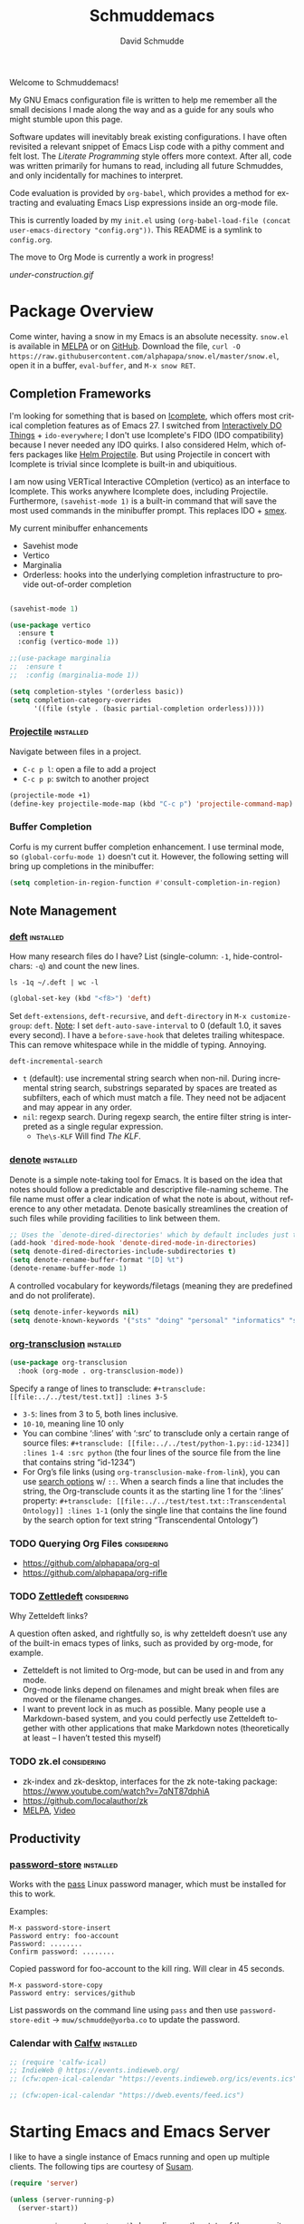 #+TITLE: Schmuddemacs
#+AUTHOR: David Schmudde
#+LANGUAGE: en
#+STARTUP: align indent fold

Welcome to Schmuddemacs!

My GNU Emacs configuration file is written to help me remember all the small decisions I made along the way and as a guide for any souls who might stumble upon this page.

Software updates will inevitably break existing configurations. I have often revisited a relevant snippet of Emacs Lisp code with a pithy comment and felt lost. The /Literate Programming/ style offers more context. After all, code was written primarily for humans to read, including all future Schmuddes, and only incidentally for machines to interpret.

Code evaluation is provided by ~org-babel~, which provides a method for extracting and evaluating Emacs Lisp expressions inside an org-mode file.

This is currently loaded by my ~init.el~ using ~(org-babel-load-file (concat user-emacs-directory "config.org"))~. This README is a symlink to ~config.org~.

The move to Org Mode is currently a work in progress!

[[under-construction.gif]]

* Package Overview

Come winter, having a snow in my Emacs is an absolute necessity. ~snow.el~ is available in [[https://melpa.org/#/snow][MELPA]] or on [[https://github.com/alphapapa/snow.el][GitHub]]. Download the file, ~curl -O https://raw.githubusercontent.com/alphapapa/snow.el/master/snow.el~, open it in a buffer, ~eval-buffer~, and ~M-x snow RET~.

** Completion Frameworks

I'm looking for something that is based on [[https://www.gnu.org/software/emacs/manual/html_node/emacs/Icomplete.html][Icomplete]], which offers most critical completion features as of Emacs 27. I switched from [[https://www.masteringemacs.org/article/introduction-to-ido-mode][Interactively DO Things]] + ~ido-everywhere~; I don't use Icomplete's FIDO (IDO compatibility) because I never needed any IDO quirks. I also considered Helm, which offers packages like [[https://github.com/bbatsov/helm-projectile][Helm Projectile]]. But using Projectile in concert with Icomplete is trivial since Icomplete is built-in and ubiquitious.

I am now using VERTical Interactive COmpletion (vertico) as an interface to Icomplete. This works anywhere Icomplete does, including Projectile. Furthermore, ~(savehist-mode 1)~ is a built-in command that will save the most used commands in the minibuffer prompt. This replaces IDO + [[https://github.com/nonsequitur/smex][smex]].

My current minibuffer enhancements

- Savehist mode
- Vertico
- Marginalia
- Orderless: hooks into the underlying completion infrastructure to provide out-of-order completion

#+begin_src emacs-lisp

  (savehist-mode 1)

  (use-package vertico
    :ensure t
    :config (vertico-mode 1))

  ;;(use-package marginalia
  ;;  :ensure t
  ;;  :config (marginalia-mode 1))

  (setq completion-styles '(orderless basic))
  (setq completion-category-overrides
        '((file (style . (basic partial-completion orderless)))))
#+end_src

*** [[https://github.com/bbatsov/projectile][Projectile]]                                                  :installed:

Navigate between files in a project.

- ~C-c p l~: open a file to add a project
- ~C-c p p~: switch to another project

#+begin_src emacs-lisp
  (projectile-mode +1)
  (define-key projectile-mode-map (kbd "C-c p") 'projectile-command-map)
#+end_src

*** Buffer Completion

Corfu is my current buffer completion enhancement. I use terminal mode, so ~(global-corfu-mode 1)~ doesn't cut it. However, the following setting will bring up completions in the minibuffer:

#+begin_src emacs-lisp
  (setq completion-in-region-function #'consult-completion-in-region)
#+end_src

** Note Management

*** [[https://jblevins.org/projects/deft/][deft]]                                                        :installed:

How many research files do I have? List (single-column: ~-1~, hide-control-chars: ~-q~) and count the new lines.

#+begin_src shell
ls -1q ~/.deft | wc -l
#+end_src

#+RESULTS:
: 158

#+begin_src emacs-lisp
(global-set-key (kbd "<f8>") 'deft)
#+end_src

Set ~deft-extensions~, ~deft-recursive~, and ~deft-directory~ in ~M-x customize-group~: ~deft~. [[https://jonathanchu.is/posts/setting-up-deft-mode-in-emacs-with-org-mode/][Note]]: I set ~deft-auto-save-interval~ to 0 (default 1.0, it saves every second). I have a ~before-save-hook~ that deletes trailing whitespace. This can remove whitespace while in the middle of typing. Annoying.

~deft-incremental-search~

- ~t~ (default): use incremental string search when non-nil. During incremental string search, substrings separated by spaces are treated as subfilters, each of which must match a file. They need not be adjacent and may appear in any order.
- ~nil~: regexp search. During regexp search, the entire filter string is interpreted as a single regular expression.
    - ~The\s-KLF~ Will find /The KLF/.

*** [[https://protesilaos.com/codelog/2022-06-18-denote-demo/][denote]]                                                      :installed:

Denote is a simple note-taking tool for Emacs. It is based on the idea that notes should follow a predictable and descriptive file-naming scheme. The file name must offer a clear indication of what the note is about, without reference to any other metadata. Denote basically streamlines the creation of such files while providing facilities to link between them.

#+begin_src emacs-lisp
  ;; Uses the `denote-dired-directories' which by default includes just the `denote-directory'.
  (add-hook 'dired-mode-hook 'denote-dired-mode-in-directories)
  (setq denote-dired-directories-include-subdirectories t)
  (setq denote-rename-buffer-format "[D] %t")
  (denote-rename-buffer-mode 1)
#+end_src

#+RESULTS:
: t

A controlled vocabulary for keywords/filetags (meaning they are predefined and do not proliferate).

#+begin_src emacs-lisp
  (setq denote-infer-keywords nil)
  (setq denote-known-keywords '("sts" "doing" "personal" "informatics" "suchness" "tools" "emacs" "clojure" "art"))
#+end_src


*** [[https://github.com/nobiot/org-transclusion][org-transclusion]]                                       :installed:

#+begin_src emacs-lisp
  (use-package org-transclusion
    :hook (org-mode . org-transclusion-mode))
#+end_src

Specify a range of lines to transclude: ~#+transclude: [[file:../../test/test.txt]] :lines 3-5~

- ~3-5~: lines from 3 to 5, both lines inclusive.
- ~10-10~, meaning line 10 only
- You can combine ‘:lines’ with ‘:src’ to transclude only a certain range of source files: ~#+transclude: [[file:../../test/python-1.py::id-1234]] :lines 1-4 :src python~ (the four lines of the source file from the line that contains string “id-1234”)
- For Org’s file links (using ~org-transclusion-make-from-link~), you can use [[https://orgmode.org/manual/Search-Options.html][search options]] w/ ~::~. When a search finds a line that includes the string, the Org-transclude counts it as the starting line 1 for the ‘:lines’ property: ~#+transclude: [[file:../../test/test.txt::Transcendental Ontology]] :lines 1-1~ (only the single line that contains the line found by the search option for text string “Transcendental Ontology”)

*** TODO Querying Org Files                                   :considering:

- https://github.com/alphapapa/org-ql
- https://github.com/alphapapa/org-rifle

*** TODO [[https://www.eliasstorms.net/zetteldeft/zetteldeft.html][Zettledeft]]                                           :considering:

Why Zetteldeft links?

A question often asked, and rightfully so, is why zetteldeft doesn’t use any of the built-in emacs types of links, such as provided by org-mode, for example.

- Zetteldeft is not limited to Org-mode, but can be used in and from any mode.
- Org-mode links depend on filenames and might break when files are moved or the filename changes.
- I want to prevent lock in as much as possible. Many people use a Markdown-based system, and you could perfectly use Zetteldeft together with other applications that make Markdown notes (theoretically at least – I haven’t tested this myself)

*** TODO zk.el                                                :considering:

- zk-index and zk-desktop, interfaces for the zk note-taking package: https://www.youtube.com/watch?v=7qNT87dphiA
- https://github.com/localauthor/zk
- [[https://melpa.org/#/zk][MELPA]], [[https://www.youtube.com/watch?v=BixlUK4QTNk][Video]]

** Productivity

*** [[https://git.zx2c4.com/password-store/tree/contrib/emacs][password-store]]                                                :installed:

Works with the [[https://www.passwordstore.org/][pass]] Linux password manager, which must be installed for this to work.

Examples:

#+BEGIN_SRC
M-x password-store-insert
Password entry: foo-account
Password: ........
Confirm password: ........
#+END_SRC

Copied password for foo-account to the kill ring. Will clear in 45 seconds.

#+BEGIN_SRC
M-x password-store-copy
Password entry: services/github
#+END_SRC

List passwords on the command line using ~pass~ and then use ~password-store-edit~ -> ~muw/schmudde@yorba.co~ to update the password.

*** Calendar with [[https://github.com/kiwanami/emacs-calfw][Calfw]]                                           :installed:

#+BEGIN_SRC emacs-lisp
  ;; (require 'calfw-ical)
  ;; IndieWeb @ https://events.indieweb.org/
  ;; (cfw:open-ical-calendar "https://events.indieweb.org/ics/events.ics")

  ;; (cfw:open-ical-calendar "https://dweb.events/feed.ics")
#+END_SRC

* Starting Emacs and Emacs Server

I like to have a single instance of Emacs running and open up multiple clients. The following tips are courtesy of [[https://github.com/susam/emfy#emacs-server][Susam]].

#+begin_src emacs-lisp
(require 'server)

(unless (server-running-p)
  (server-start))
#+end_src

~server-running-p~ returns ~t~ or ~nil~ depending on the state of the server; it needs the ~server~ package.

- ~emacsclient foo.txt bar.txt~: blocks the terminal until finished editing. When we are done editing a file, we must type C-x # to tell Emacs to switch to the next file.
- ~emacsclient -n foo.txt bar.txt~: opens files in the existing Emacs instance but does not wait for us to finish editing.

The ~em~ bash script modifies [[https://github.com/susam/emfy#emacs-server][Susam]]'s original.

If ~em~ is run without arguments, try to start an ~emacsclient~. The bash script will end here if there is an Emacs process with a server running.

#+begin_src bash :results silent :tangle em
# Do not edit this file. It is tangled from
# Link on your $PATH. In my case it's
# ln -s /home/schmudde/.local/bin
#!/bin/sh
if [ "$#" -eq 0 ]
then
    echo "Starting an Emacs client ..." >&2
    if emacsclient -nw 2> /dev/null
    then
        echo "Opened $@ in Emacs client" >&2
        emacsclient -nw
    else
        echo "Starting new Emacs process ..." >&2
        emacs -nw
    fi
fi
#+end_src

If no Emacs process exists, ~emacsclient~ will not run. The next test conditions are considered:

1. If there are no arguments to ~em~ start an Emacs process.
2. If there are arguments to ~em~, try starting an ~emacsclient~ with those arguments.
3. If there are arguments to ~em~ and no Emacs process, start an Emacs process with those arguments.

#+begin_src bash :results silent
#!/bin/sh
if [ "$#" -eq 0 ]
then
    echo "Starting new Emacs process ..." >&2
    emacs -nw
elif emacsclient -nw "$@" 2> /dev/null
then
    echo "Opened $@ in Emacs server" >&2
else
    echo "Opening $@ in a new Emacs process ..." >&2
    emacs -nw "$@"
fi
#+end_src

* Interface Improvements

I use the Emacs Web Wowser quite a bit, so I want to customize the search engine. When in EWW: ~M-x customize-mode~ &rarr; /Eww Search Prefix/ &rarr; ~https://html.duckduckgo.com/html?q=~

#+begin_src bash
whereis firefox
#+end_src

#+RESULTS:
: firefox: /usr/bin/firefox /usr/lib/firefox

"/usr/share/applications/firefox.desktop"

I like having the day, date, and time displayed in my modeline.

#+BEGIN_SRC emacs-lisp
(setq display-time-day-and-date t)
(display-time-mode 1)
#+END_SRC

For the time being, simply use one of the default color themes. Can use ~M+x customize-theme~ to change themes.

#+BEGIN_SRC emacs-lisp
(load-theme 'wheatgrass)
#+END_SRC

I like to use the ~menu-bar-mode~, ~menu-bar-open~ (~F10~) when I forget commands. But the default colors don't really work. They are in two different places:

1. ~M-x customize-face RET menu RET~ to set the menu bar itself
2. Use TTY settings to set the colors of the pull downs themselves:
    - With ~customize-face~: ~tty-menu-disabled-face~, ~tty-menu-enabled-face~, ~tty-menu-selected-face~
    - Or in Lisp: ~(set-face-attribute 'tty-menu-enabled-face  nil :background "black" :foreground "white")~

** Keybindings

I don't use ~suspend-frame~. And it's easy to invoke by executed extended command. It's bound to the valuable ~C-z~.

#+begin_src emacs-lisp :tangle no
(describe-key (kbd "C-z"))
#+end_src

So I want to unbind it and then use it for something better. Fundamentally ~global-set-key~, ~local-set-key~, etc... call ~define-key~, so I'm going to use that for most of my keybindings. It

#+begin_src emacs-lisp :results none
  (define-key global-map (kbd "C-z") nil) ; Unbind C-z

  (defvar my-keymap ; declare keymap and make some basic bindings
    (let ((map (make-sparse-keymap)))
      (define-key map (kbd "r") 'revert-buffer)
      (define-key map (kbd "s") 'eww-search-words)
      (define-key map (kbd "c") 'quick-calc)
      (define-key map (kbd "d") 'dictionary-search)
      (define-key map (kbd "y") 'yas-expand)
      map)
    "Schmudde's personal keymap")

  (define-key global-map (kbd "C-z") my-keymap) ; Bind C-z within my-keymap

  (define-key global-map (kbd "C-x C-n") 'next-buffer)
  (define-key global-map (kbd "C-x C-p") 'previous-buffer)
#+end_src

** Text Expansion
n
/[[https://www.masteringemacs.org/article/text-expansion-hippie-expand][Hippie Expand]]/ > /Dynamic Abbrev/

#+begin_src emacs-lisp
(global-set-key [remap dabbrev-expand] 'hippie-expand)
#+end_src

~M-/~ expands the things it has seen in:

- File Names and Paths in any buffer
- A repeated line from earlier
- Lisp lists
- Switches/keywords in ~eshell~/~shell~
- Stuff from the Kill Ring

** [[https://depp.brause.cc/nov.el/][nov.el]]                                                      :considering:
** Elfeed                                                        :installed:

- Filter by feed name ~=ScienceAlert~
- Filter by tag/keyword: ~+irl~

#+begin_src emacs-lisp
  (load (locate-user-emacs-file "feeds.el") :no-error)
  (setq elfeed-search-filter "@2-weeks-ago +unread")

  (use-package elfeed
    :ensure t
    :bind (:map elfeed-search-mode-map
                ("g" . elfeed-update)))
#+end_src

** [[https://github.com/justbur/emacs-which-key][which-key]]                                                     :installed:

~C-x~ and wait for the default of 1 second the minibuffer will expand with all of the available key bindings that follow ~C-x~ (or as many as space allows given your settings). This includes prefixes like ~C-x 8~ which are shown in a different face.

#+begin_src emacs-lisp
(which-key-mode)
(which-key-setup-side-window-right)
#+end_src

* Org Mode
** Org Mode

#+begin_src emacs-lisp
  (use-package markdown-mode)

  (defun my-markdown-insert-link ()
    (interactive)
    (let ((org-stored-link (bound-and-true-p org-stored-links)))
      (call-interactively
       (cond
        ((and org-stored-link
              kill-ring
              (string-match-p browse-url-button-regexp (car kill-ring)))
         (intern ;; insert into (or read from like ~intern-soft~) to the object array
          (completing-read "Pick function: "
                           '(org-insert-link-global
                             markdown-insert-link)
                           nil :require-match)))
        (org-stored-link #'org-insert-link-global)
        (t #'markdown-insert-link)))))

  (define-key markdown-mode-map [remap markdown-insert-link] 'my-markdown-insert-link)

  ;; Like `markdown-regex-link-reference' but with an extra closing
  ;; square bracket (group 8).
  (setq my-markdown-org-link-regexp
        (concat "\\(?1:!\\)?"
                "\\(?2:\\[\\)"
                "\\(?3:[^]^][^]]*\\|\\)"
                "\\(?4:\\]\\)"
                "\\(?5:\\[\\)"
                "\\(?6:[^]]*?\\)"
                "\\(?7:\\]\\)"
                "\\(?8:\\]\\)"))

  (defun my-markdown-open-link ()
    (interactive)
    ;; The `thing-at-point-looking-at' is like what we find in
    ;; `markdown-inside-link-p'.
    ;;
    ;; The `or' has two possibilities.  The first is an Org-style link
    ;; like [[ref][anchor]].  The second is an Org link without an
    ;; anchor tag, which is the same as Markdown "wiki" link: [[ref]].
    (if (or (thing-at-point-looking-at my-markdown-org-link-regexp)
            (thing-at-point-looking-at markdown-regex-wiki-link))
        (call-interactively 'org-open-at-point-global)
      (call-interactively 'markdown-follow-thing-at-point)))

  (define-key markdown-mode-map [remap markdown-follow-thing-at-point] 'my-markdown-open-link)
#+end_src

*** TODO Update to ~global-map~

The issue is ~C-c l~ is a prefix for lsp-mode, which is why I haven't made this global already.

#+begin_src emacs-lisp
  (define-key text-mode-map (kbd "C-c l") 'org-store-link)
#+end_src

** Org Agenda

[[/home/schmudde/Dropbox/notes/emacs-modes.org::72][org-capture shortcuts]]

#+begin_src emacs-lisp
org-todo-keywords
#+end_src

#+RESULTS:
| sequence | TODO | DOING | DONE |

#+begin_src emacs-lisp
(global-set-key (kbd "<f3>") 'org-agenda)
#+end_src

** [[https://github.com/marcinkoziej/org-pomodoro][Pomodoro Timer]]                                                :installed:

~org-pomodoro~ + logbook

You also need the sound-wav package.  I turn the ticking sound off because it is too low in frequency. I just use the alarms for the end of a pomodoro and the end of a break. I use the Tomightly.app for the ticking soud.

Here is my current configuration:

#+begin_src
 (use-package org-pomodoro

 :commands (org-pomodoro)

 :config

 (setq alert-user-configuration (quote ((((:category . "org-pomodoro")) libnotify nil)))))

 (use-package sound-wav)

 (setq org-pomodoro-ticking-sound-p nil)

 (setq org-pomodoro-ticking-sound-states '(:pomodoro :short-break :long-break))

 (setq org-pomodoro-ticking-sound-states '(:pomodoro))

 (setq org-pomodoro-ticking-frequency 1)

 (setq org-pomodoro-audio-player "mplayer")

 (setq org-pomodoro-finished-sound-args "-volume 0.9")

 (setq org-pomodoro-long-break-sound-args "-volume 0.9")

 (setq org-pomodoro-short-break-sound-args "-volume 0.9")

 (setq org-pomodoro-ticking-sound-args "-volume 0.3")
#+end_src

#+begin_src emacs-lisp
(define-key my-keymap (kbd "p") 'org-pomodoro)
#+end_src

I navigate the point to the headline in the respective org file and enter ~C-c o~. If the project lacks a logbook, a new one is created automatically.

* Writing & Editing Helpers

Enable the upcase-region function. I still have no idea why this is disabled by default.

#+BEGIN_SRC emacs-lisp
(put 'upcase-region 'disabled nil)
#+END_SRC

Whenever we visit a buffer that has no active edits, but the file has changed on disk, automatically reload it.

#+BEGIN_SRC emacs-lisp
(global-auto-revert-mode t)
#+END_SRC

Whenever the cursor is on a paren, highlight the matching paren.

#+BEGIN_SRC emacs-lisp
(show-paren-mode t)
#+END_SRC

Remove [[https://www.gnu.org/software/emacs/manual/html_node/emacs/Bidirectional-Editing.html][Bidirectional Editing]], text and code by [[https://github.com/munen/emacs.d][Munen]]

Emacs supports editing text written in scripts, such as Arabic, Farsi, and Hebrew, whose natural ordering of horizontal text for display is from right to left. However, digits and Latin text embedded in these scripts are still displayed left to right.

Whilst this is a great feature, it adds to the amount of line scans that Emacs has to do to render a line. Too many line scans will cause Emacs to hang. Since I personally do not work with right-to-left languages, I’m defaulting to displaying all paragraphs in a left-to-right manner.

#+BEGIN_SRC emacs-lisp
(setq-default bidi-paragraph-direction 'left-to-right)

(if (version<= "27.1" emacs-version)
    (setq bidi-inhibit-bpa t))
#+END_SRC

[[https://www.gnu.org/software/emacs/manual/html_mono/emacs.html#Mark][The Mark and the Region]]

#+BEGIN_SRC emacs-lisp
(transient-mark-mode 1)
(delete-selection-mode t) ;; delete the selection with a keypress
#+END_SRC

[[https://www.gnu.org/software/emacs/manual/html_mono/emacs.html#Indentation][Indentation]]

#+BEGIN_SRC emacs-lisp
;; keep my code tidy
(setq-default indent-tabs-mode nil)
(setq default-tab-width 4)
;; ?? (setq-default tab-width 8) ;; but maintain correct appearance
(add-hook 'before-save-hook 'delete-trailing-whitespace)
#+END_SRC

Xah Lee's [[http://xahlee.info/emacs/emacs/emacs_copy_file_path.html][Copy File Path of Current Buffer URL]]

#+begin_src emacs-lisp
  (defun xah-copy-file-path (&optional DirPathOnlyQ)
    "Copy current buffer file path or dired path. Result is full path.

     If `universal-argument' is called first, copy only the dir path.
     If in dired, copy the current or marked files.
     If a buffer is not file and not dired, copy value of `default-directory'.

     Version 2018-06-18 2021-09-30"
    (interactive "P")
    (let (($fpath
           (if (string-equal major-mode 'dired-mode)
               (progn
                 (let (($result (mapconcat 'identity (dired-get-marked-files) "\n")))
                   (if (equal (length $result) 0)
                       (progn default-directory )
                     (progn $result))))
             (if (buffer-file-name)
                 (buffer-file-name)
               (expand-file-name default-directory)))))
      (kill-new
       (if DirPathOnlyQ
           (progn
             (message "Directory copied: %s" (file-name-directory $fpath))
             (file-name-directory $fpath))
         (progn
           (message "File path copied: %s" $fpath)
           $fpath )))))

  (global-set-key (kbd "C-c w") 'xah-copy-file-path)
#+end_src

** ChatGPT                                                       :installed:

1. Procure an [[https://platform.openai.com/account/api-keys][OpenAI API key]].
2. Currently using [[https://github.com/karthink/gptel][GPTel: A simple ChatGPT client for Emacs]]. [[https://www.reddit.com/r/emacs/comments/11k1q0s/chatgpt_inside_emacs/][Here]] is a current list of Emacs clients.

#+begin_src emacs-lisp
;; (add-to-list 'load-path "/home/schmudde/.emacs.d/packages/gptel/")
;; (require 'gptel)
#+end_src

- ~C-c RET~ to submit a query.
- Select a region of text, call ~M-x gptel-send~.
- Set chat parameters by calling ~M-x gptel-send~ with a prefix argument (~C-u C-c RET~):

TODO: set ~gptel-api-key~ to the key or to a function that returns the key (more secure).

** Markdown Mode                                                 :installed:
[[id:ac572c17-3f81-4c73-9a22-30b2d5e2c964][Markdown Documentation]]

- ~[[https://elpa.gnu.org/packages/adaptive-wrap.html][adaptive-wrap]]~: ensures that outlines wrap lines correctly with ~wrap-prefix~. (installed)
** Dictionary

Local hosting: Webster's 1913 edition. Or just use the internet, like in 2023.

#+begin_src emacs-lisp
  (setq dictionary-server "dict.org")
#+end_src
** Translations

Multi-Language Options:

- https://www.emacswiki.org/emacs/TextTranslator
- [[https://github.com/atykhonov/google-translate][Emacs interface to Google Translate]]
- [[https://github.com/lorniu/go-translate][Go-Translate]] (used here)

*** Comment Translate                                           :installed:

[[https://github.com/muqiuhan/emacs-comment-trans.el][Emacs Comment Translate]] 0.5.0 has a dependency on translate-shell, which can be installed via ~sudo apt install translate-shell~.

#+begin_src emacs-lisp
  (load "~/.emacs.d/site-lisp/comment-translate.el")

  (setq-default translate-shell-path "/usr/bin/trans"
                target-language "it"
                source-language "en"
                comment-translate-selected-color "red")

  (defvar default-translate-languages '(("it" "en")
                                        ("en" "it"))
    "Translate source-language to target-language list by default.")

  (global-set-key (kbd "C-c s t") 'translate-select-string)
#+end_src

*** Do Translate                                                :installed:

#+begin_src emacs-lisp
  (use-package go-translate
    :ensure t
    :demand t  ;; rather than an explicit require
    :bind (("C-z t" . gts-do-translate)))

  (setq gts-translate-list '(("it" "en") ("en" "it")))
  (setq gts-default-translator
       (gts-translator
        :picker (gts-prompt-picker)
        :engines (list (gts-google-engine) (gts-google-rpc-engine))
        :render (gts-buffer-render)))

  ;; (setq gts-translate-list '(("en" "it")))
  ;; (setq gts-translate-list '(("it" "en")))

  ;; (defun my-gts-translate (&optional flip)
  ;;   (interactive "P")
  ;;   (let ((gts-translate-list (if flip '(("en" "it")) '(("it" "en")))))
  ;;    (call-interactively 'gts-do-translate)))
#+end_src

-  ~h~ show help
-  ~g~ refresh q exit
-  ~x~ exchanges source language and target language and refresh the translation
-  ~M-n~/~M-p~, switch to the next/prev available translation direction, and refresh
-  ~C~ clear all caches in gts-default-cacher

*** German

[[https://github.com/munen/emacs.d#translations][dict.cc elisp wrapper]] by Alain M. Lafon. Just ~M-x dict~ to translate a word at a point.

#+BEGIN_SRC emacs-lisp
(load "~/.emacs.d/dict")
#+END_SRC

** Jinx (Spell Checking)                                         :installed:

- ~apt-get install aspell-it~
- ~apt-get install libenchant-2-dev~

#+begin_src emacs-lisp
  (use-package jinx
    :ensure t ; install, if missing
    :config
    (setq jinx-languages "en_US it")
    (setq jinx-include-modes '(text-mode prog-mode))
    (setq jinx-include-faces
          '((prog-mode font-lock-doc-face)
            (conf-mode font-lock-comment-face)))

    (global-jinx-mode 1)

    (define-key global-map (kbd "C-z $") #'jinx-correct)
    (define-key global-map (kbd "C-z l") #'jinx-languages))
#+end_src

~jinx-languages~ uses ~completing-read-multiple~, which allows you to pick more than one by separating them with a comma (technically, with the ~crm-separator~).

** Fill Paragraphs and Word Frequency

[[https://www.emacswiki.org/emacs/UnfillParagraph ][Unfill Paragraph]] by Stefan Monnier <foo at acm.org>. It is the opposite of ~fill-paragraph~ (~M-q~).

#+BEGIN_SRC emacs-lisp
(defun unfill-paragraph (&optional region)
  "Takes a multi-line paragraph and makes it into a single line of text."
  (interactive (progn (barf-if-buffer-read-only) '(t)))
  (let ((fill-column (point-max))
        ;; This would override `fill-column' if it's an integer.
        (emacs-lisp-docstring-fill-column t))
    (fill-paragraph nil region)))
#+END_SRC

Handy key definition for ~unfill-paragraph~.

#+BEGIN_SRC emacs-lisp
(define-key global-map "\M-Q" 'unfill-paragraph)
#+END_SRC

A very basic word count analysis [[https://www.emacswiki.org/emacs/WordCount][from the EmacsWiki]] that I need to enhance.

#+begin_src emacs-lisp
  (defun word-count-analysis (start end)
    "Count how many times each word is used in the region.
  Punctuation is ignored."
    (interactive "r")
    (let (words)
      (save-excursion
        (goto-char start)
        (while (re-search-forward "\\w+" end t)
          (let* ((word (intern (match-string 0)))
                 (cell (assq word words)))
            (if cell
                (setcdr cell (1+ (cdr cell)))
              (setq words (cons (cons word 1) words))))))
      (when (interactive-p)
        (message "%S" words))
      words))
#+end_src
** Editing Utilities

*** [[https://joaotavora.github.io/yasnippet/index.html][YASnippet]]                                                   :installed:

Expanding a YASnippet requires the ~yas-minor-mode~ + ~xxx-mode~ (major mode). The ~xxx-mode~ must match a directory in:

#+begin_src emacs-lisp :tangle no
yas-snippet-dirs
#+end_src

#+RESULTS:
| /home/schmudde/.emacs.d/snippets | /home/schmudde/.emacs.d/elpa/clojure-snippets-1.0.1/snippets |

For example, the currently supported modes include:

#+begin_src bash
ls /home/schmudde/.emacs.d/snippets
#+end_src

#+RESULTS:
| clojure-mode  |
| eshell-mode   |
| markdown-mode |
| org-mode      |

[[https://github.com/AndreaCrotti/yasnippet-snippets/tree/master/snippets][The project repo]] is a great snippet resource. Add them and then evaluate ~yas-reload-all~.

#+begin_src emacs-lisp
  (yas-global-mode 1)
#+end_src

*** Multiple Cursors                                              :installed:

#+BEGIN_SRC emacs-lisp
  (define-key my-keymap (kbd "m") 'mc/edit-lines)
  (define-key my-keymap (kbd "}") 'mc/mark-next-like-this)
  (define-key my-keymap (kbd "{") 'mc/mark-previous-like-this)
#+END_SRC

*** undo-tree                                                   :considering:

#+BEGIN_SRC emacs-lisp :tangle no
(global-undo-tree-mode)
(global-set-key (kbd "M-/") 'undo-tree-visualize)
#+END_SRC

* Programming

** Yorba


#+begin_src emacs-lisp
  (load "/home/schmudde/.secrets/yorba-env-credentials.el" :no-error-if-missing)
#+end_src

** Shells

#+begin_src emacs-lisp
(global-set-key (kbd "<f5>") 'eshell)
(global-set-key (kbd "<f6>") 'shell)
#+end_src

** Programming Utilities

*** Restclient                                                     :installed:

Also installed: ~ob-restclient.el~ for Emacs Restclient support in [[https://github.com/alf/ob-restclient.el][org-babel]]. Header arguments for ~:results~: ~raw|value|pure|table~

*** Clojure

- :considering:
    - ~helm-cider~
    - ~ivy-cider~

**** Smartparens                                             :considering:
[[https://github.com/Fuco1/smartparens/wiki/Paredit-and-smartparens][Smartparens (installed) vs. Paredit]]

"By default smartparens is much less strict about the 'balancedness' of the buffer and it usually allows you to delete whatever you please. However, there are settings (like smartparens-strict-mode) you can use to have it behave more like paredit."

**** Paredit                                                      :installed:

I want to select forms and delete them in Paredit. Setting the delete key has been a bit tricky.

~C-h b~: input decoding map translations:

- Key: ~M-[ 3 ; 5 ~~
- Binding: ~<C-delete>~

For example, ~M-O A~ will move the cursor ~<up>~.

For the binding, I have tried ~(kbd "\e[3;5~")~ from the function key sequences for xterm for /C-del/: ~(define-key map "\e[3;5​~" [C-delete])~ in ~/usr/share/emacs/27.1/lisp/term~ as well as ~(kbd "M-[ 3 ; 5 ~")~ from the input decoding map translations above.

According to [[https://docs.cider.mx/cider/additional_packages.html][the official Cider Docs]]:

#+begin_quote
The use of paredit when editing Clojure (or any other Lisp) code is highly recommended.  You’re probably using it already in your clojure-mode buffers (if you’re not you probably should). You might also want to enable paredit in the REPL buffer as well:

(add-hook 'cider-repl-mode-hook #'paredit-mode)
#+end_quote

But the following hooks do not work (CIDER 1.5, 1.6 freezes):

#+BEGIN_SRC emacs-lisp
  (global-set-key (kbd "<C-delete>") 'paredit-delete-region)
  ;; (add-hook 'cider-mode-hook #'enable-paredit-mode)
  ;; (add-hook 'cider-repl-mode-hook #'enable-paredit-mode)
#+END_SRC

**** [[https://github.com/clojure-emacs/clojure-mode][clojure-mode]] and [[https://github.com/clojure-emacs/cider][cider]]                                       :installed:

#+begin_src emacs-lisp
  (global-set-key (kbd "C-c C-c c") 'cider-repl-clear-buffer)
#+end_src

**** [[https://github.com/clojure-emacs/clj-refactor.el][clj-refactor]]                                                 :installed:

#+BEGIN_SRC clojure
  (require 'clj-refactor)

  (defun my-clojure-mode-hook ()
      (clj-refactor-mode 1)
      (yas-minor-mode 1) ; for adding require/use/import statements
      ;; This choice of keybinding leaves cider-macroexpand-1 unbound
      (cljr-add-keybindings-with-prefix "C-c C-m"))

  (add-hook 'clojure-mode-hook #'my-clojure-mode-hook)
#+END_SRC
** LSP Mode                                                      :installed:

Install the [[https://clojure-lsp.io/][clojure-lsp]] GraalVM native executable for Linux

- Script: ~sudo bash < <(curl -s https://raw.githubusercontent.com/clojure-lsp/clojure-lsp/master/install)~ will install ~clojure-lsp~ in ~/usr/local/bin~
- Native binary (recommended): The binaries are available on [[https://github.com/clojure-lsp/clojure-lsp/releases][Github releases]] as ~clojure-lsp-native-<os>-<arch>.zip~, after downloading you just need to unzip it. Tried [[https://github.com/clojure-lsp/clojure-lsp/releases/download/2022.11.03-00.14.57/clojure-lsp-native-linux-amd64.zip][clojure-lsp-native-linux-amd64.zip]] under *Assets*.

#+begin_src bash
whereis clojure-lsp
#+end_src

#+RESULTS: clojure-lsp-path
: clojure-lsp: /usr/local/bin/clojure-lsp

To configure Emacs to use the nREPL-enabled executable, run ~(setq lsp-clojure-custom-server-command '("/usr/local/bin/clojure-lsp"))~. To customize server path, you may find the variable using: ~M-x customize-group~ RET ~lsp-clojure-mode~.

Now it's possible to explore a Clojure codebase without having to start a REPL. You can essentially do anything besides evaluation. ~clojure-lsp~ uses ~clj-kondo~ under the hood to do the linting.

Other commands

- Restart the clojure-lsp server, execute: ~lsp-workspace-restart~.
- Server info: ~lsp-clojure-server-info~
- To connect the nREPL client, run ~cider-connect-clj~, with "localhost" and the port (e.g. ~nrepl://localhost:47888~)
- ~i~: when it's your own project
- ~n~: when it's a library. It may even write the stuff to a .jar
- ~lsp-describe-session~: what projects does the server work with?

The configuration includes custom support for [[https://emacs-lsp.github.io/lsp-ui][~lsp-ui~]]. This is configured in *[LSP Headerline]                     LSP support for headerline* (e.g. ~lsp-headerline-breadcrumb-path-face~).

#+begin_src emacs-lisp
  (use-package lsp-mode
    :init
    (setq lsp-keymap-prefix "C-c l")
    :hook ((clojure-mode . lsp)
           (typescript-mode . lsp)
           (lsp-mode . lsp-enable-which-key-integration))
    :commands lsp)

  (use-package lsp-ui
    :commands lsp-ui-mode
    :config (define-key lsp-mode-map (kbd "C-c l d s") 'lsp-ui-doc-show)
            (define-key lsp-mode-map (kbd "C-c l d h") 'lsp-ui-doc-hide))
#+end_src

TODO: Note, ~lsp-ui~ was:
(global-set-key (kbd "C-c l d s") 'lsp-ui-doc-show)
(global-set-key (kbd "C-c l d h") 'lsp-ui-doc-hide)

** Flycheck, flycheck-clojure, flycheck-clj-kondo                :installed:
** Typescript                                                    :installed:

~typescript-mode~:

Use ~ts-ls~ as language server

** SX                                                           :considering:

Stack Exchange

** Settings

Tell ~python-mode~ to use Python 3

#+BEGIN_SRC emacs-lisp
(setq python-shell-interpreter "python3")
#+END_SRC

** [[https://www.emacswiki.org/emacs/HideShow][Hide Show]]

Considering these bindings:

 (global-set-key (kbd "M-+") 'hs-show-block)
 (global-set-key (kbd "M-*") 'hs-show-all)
 (global-set-key (kbd "M--") 'hs-hide-block)
 (global-set-key (kbd "M-Ç") 'hs-hide-level)
 (global-set-key (kbd "M-:") 'hs-hide-all)

Load it in ~clojure-mode~ or ~cider-mode~:

#+begin_src emacs-lisp
  ;; (add-hook 'clojure-mode-hook 'hs-minor-mode)
  ;; (add-hook 'cider-mode-hook 'hs-minor-mode)
#+end_src

** Literate Programming in org-babel

~emacs-lisp~ works by default. Bash as well.

#+begin_src bash
ls b*
#+end_src

#+RESULTS:
: bookmarks

Stop Emacs asking for confirmation to evaluate:

#+BEGIN_SRC emacs-lisp
(setq org-confirm-babel-evaluate nil)
#+END_SRC

Add ~(require 'org-tempo)~ to enable ~<s TAB~ code block shortcut.

#+BEGIN_SRC emacs-lisp :results silent
  (org-babel-do-load-languages
   'org-babel-load-languages '((emacs-lisp . t)
                               (clojure . t)
                               (python . t)
                               (restclient . t)
                               (shell . t)
                               (http . t)
                               (sql . t)))

  (require 'org-tempo)
#+END_SRC

#+BEGIN_SRC python :tangle no
return 3 + 7
#+END_SRC

#+RESULTS:

*** Clojure

From the documentation, [[https://www.orgmode.org/worg/org-contrib/babel/languages/ob-doc-clojure.html][Clojure in Org Mode Babel]]:

#+BEGIN_SRC emacs-lisp :results silent
  ;; Clojure
  (require 'org)
  (require 'ob-clojure)
  ;; Cider
  (setq org-babel-clojure-backend 'cider)
  (require 'cider)
#+END_SRC

** [[https://github.com/magit/forge][Git Forge]]                                                   :considering:

* eMail

All about [[[https://www.djcbsoftware.nl/code/mu/mu4e/Contexts.html][contexts]]: I have different e-mail accounts for private and work email, each with their own values for folders, e-mail addresses, mailservers and so on. Use ~;~ to switch contexts in mu4e.

~M-x mu4e-news~ (currently version 1.6) to see the [[https://github.com/emacsmirror/mu4e/blob/master/NEWS.org][NEWS (user visible changes & bigger non-visible ones)]]. See also the [[https://github.com/djcb/mu/releases][Release log]].

#+begin_src bash :results drawer
mu --version
#+end_src

#+RESULTS:
:results:
version 1.10.7
:end:

** Using mu-wizard                                               :installed:

Dependencies

1. [[https://github.com/cemkeylan/mu-wizard/][mu-wizard]]: shell script to setup mu4e for Emacs
2. [[https://www.passwordstore.org/#extensions][pass]] (via ~apt~) for passwords
3. isync (via ~apt~) for offline mail storage
    - see also [[http://isync.sourceforge.net/][isync main]], [[https://wiki.archlinux.org/title/Isync][isync on Arch Linux]]
    - ~mbsync -a~: update each folder
    - while isync is the project name, mbsync is the current executable name; this change was necessary because of massive changes in the user interface.
4. mu (aka ~maildir-utils~) (install ~mu4e~ via ~apt~)
    - Mu4e and mu need to stay in sync, so it's best to use the package manager for both.
    - [[https://www.djcbsoftware.nl/code/mu/][Official website]]
5. msmtp (via ~apt~) for sending mails
6. +altermime (via ~apt~) for [[https://emacs.stackexchange.com/a/23815][deleting attachments]]+ [deprecated]
    - Installed and got this note: Postfix (main.cf) was not set up.  Start with
  ~cp /usr/share/postfix/main.cf.debian~ ~/etc/postfix/main.cf~. If you need to make changes, edit ~/etc/postfix/main.cf~ (and others) as needed. To view Postfix configuration values, see postconf(1).
7. [[https://xapian.org/][Xapian]] (install ~libxapian-dev~ via ~apt~) is an Open Source Search Engine Library
8. [[https://github.com/jwiegley/use-package][use-package]] (via MELPA)

Commands

0. Initialize the password manager before running ~muw~ (~pass int xxx@yyy.zzz~ after running ~gpg --gen-key~ if no local key exists)
1. ~muw add~: a script that walks you through adding a new eMail config to
2. ~muw sync personal~ where ~personal~ is an account name [switch steps #2 and #3 if necessary]
3. ~muw mu-init~ to setup database store
4. ~mu index~ to index for search (Xapian), also to rebuild the index

#+BEGIN_SRC shell :results drawer
muw list
#+END_SRC

#+RESULTS:
:results:
personal
yorba
:end:

#+BEGIN_SRC emacs-lisp
  (load-file "~/.config/mu4e/mu4e-config.el")

  (add-to-list 'load-path "~/.config/mu4e")
  (require 'mu4e-config) ;; custom name?

  (use-package mu4e-config ;; custom name?
    :after mu4e
    :load-path "~/.config/mu4e"
    :bind (("C-c m" . mu4e)
           ("C-z A" . 'mu4e-view-save-attachments)
           ("C-c i" . 'mu4e-org-store-and-capture)))

  ;; mu4e does not by default rename files when moving them to a new directory and this then causes problems for mbsync.
  (setq mu4e-change-filenames-when-moving t)

  ; mu4e defaults to plain text eMails with the original 79 character limit.
  ; Set this so plain text eMails should flow correctly for recipients
  (setq mu4e-compose-format-flowed t)

  ;; custom preferences
  (setq mu4e-update-interval (* 7 60)) ; refresh every 420 seconds/7 minutes
  ;; (setq mu4e-maildir-shortcuts '(("/personal/INBOX.Personal" . ?p)
  ;;                               ("/personal/INBOX" . ?i)))
#+END_SRC

Other than ~"~/.config/mu4e/mu4e-config.el"~, configuration files are also found in ~"~/.config/mu4e/accounts/personal.el"~. This is where I've moved ~(setq mu4e-compose-signature "w: http://schmud.de\ne: d@schmud.de\nt: @dschmudde")~

#+BEGIN_SRC shell :results drawer
mu info
#+END_SRC

#+RESULTS:
:results:
maildir           : /home/schmudde/.local/share/mail
database-path     : /home/schmudde/.cache/mu/xapian
schema-version    : 452
max-message-size  : 100000000
batch-size        : 250000
messages in store : 31128
created           : Thu 05 Jan 2023 07:38:37 PM CET
personal-address  : d@schmud.de
personal-address  : schmudde@yorba.co
:end:

** COMMENT Attachments (MIME parts)

MIME-part actions allow you to act upon MIME-parts in a message - such as attachments. For now, these actions are defined and documented in ~mu4e-view-mime-part-action~, bound to ~A~.

mu4e v1.6 uses the gnus-based message viewer as the default, which includes support for S/MIME.

- For .pdfs: ~open-with~ function mapped to ~A~ /attachment number/ ~w~ ~okular~.
- With IDO ~C-j~ to save with the default filename
- List found in ~/home/schmudde/.config/mimeapps.list~
    - e.g. ~application/pdf=xournal.desktop;okularApplication_pdf.desktop;~
    - e.g. ~xdg-open xyz.pdf~ will parse the above list

- The gnus-based view is deceitful.
    - The ~o~ binding works when the cursor is over the attachment.
    - Move the cursor over the file with the cursor S-return runs the command ~mu4e~view-save-attach-from-binding~
- While the cursor is on the MIME part, the options change a bit
    - ~i~: open in internal editor (useful for text MIME parts when the rendering sucks)
    - ~e~: open in external editor

*** Explanation

#+name: /usr/local/share/emacs/site-lisp/mu4e/mu4e-message.el
#+begin_quote
Attachments are a list of elements with fields ~:index~ (the number of the MIME-part), ~:name~ (the file name, if any), ~:mime-type~ (the MIME-type, if any) and ~:size~ (the size in bytes, if any).
#+end_quote

To use /altermime/, one needs a ~:path~ and the ~name~ of the part to remove.

**** See the ~:path~

#+name: (mu4e-message-at-point)
#+begin_src
'(:path /home/schmudde/.local/share/mail/personal/INBOX/cur/1697530521.82007_2.pop-os,U=5023:2,S
 :size 139602
 :reply-to ((:email MYTOOLBOX@TOOLBOXCOWORKING.COM))
 :changed (25902 36366 0)
 :date (25901 48979 0)
 :flags (seen attach)
 :from ((:email no-reply@nexudus.com :name Toolbox))
 :message-id 1gzhqUHxSFeAN4TMy97F9g@geopod-ismtpd-6
 :priority normal
 :subject We could not take payment for invoice #TB-2798
 :to ((:email d@schmud.de :name d@schmud.de))
 :maildir /personal/INBOX
 :docid 35184
 :meta (:path 18:z :level 0 :date n652dbf53 :data-tstamp (0 0 0) :root t :thread-subject t))
#+end_src

**** See the ~name~

To see the MIME part names: ~(mu4e--view-gather-mime-parts)~ → ~((2 #<buffer  *mm*-715641> ("application/octet-stream" (name . "toolbox--tb-2798-pdf_1433511060.pdf")) base64 nil ("attachment") nil nil nil))~

**** ∴ the /altermime/ command

~altermime --input="/home/schmudde/.local/share/mail/personal/INBOX/cur/1697530521.82007_2.pop-os,U=5023:2,S" --remove="toolbox--tb-2798-pdf_1433511060.pdf"~

*** Implementation

It's important that I can delete large, superfluous attachments. No reason to keep them around year after year. Thankfully, I found this bit of Elisp code [[https://emacs.stackexchange.com/a/23815][on Stackexchange]]. Depends on altermime.

But the gnus-based message view update in v1.6 of mu/mu4e provides a broken built-in function, ~gnus-mime-delete-part~, that gives this error message: /The current group does not support deleting of parts/. It seems like an issue with [[https://mail.gnu.org/archive/html/emacs-diffs/2021-01/msg00681.html][a setting]]: ~(when (gnus-group-read-only-p) (error "The current group does not support deleting of parts"))~?

Luckily there seems to be [[https://emacs.stackexchange.com/a/70992/11015][a solution]]. Note: the header listing the attachments is not updated but when you leave the email and reopen it, the attachment is gone

Save attachments changed quite a bit with the mu/mu4e 1.6 updates. Thankfully Aimé Bertrand wrote and updated [[https://macowners.club/posts/mu4e-save-attachments-faster-with-ivy/#edits][Mu4E - Save attachments faster with ivy]]. Here are the functions they provide using the new ~gnus-article-mode~.

#+begin_src emacs-lisp
(defun my-mu4e-delete-attachment (number)
    "Use altermime to delete current email's NUMBERth attachment."
    (interactive (list (read-number "Delete attachmenet with NUMBER: ")))
    (if-let ((email-file (mu4e-message-field-at-point :path))
             (parts gnus-article-mime-handle-alist)
             (part (alist-get number parts))
             (element (cdr (assoc 'filename (assoc "attachment" (cdr part))))))
        (if (executable-find "altermime")
            (shell-command (format "altermime --input='%s' --remove='%s'" email-file element))
            ;; (message (format "altermime --input='%s' --remove='%s'" email-file element))
          (user-error "Altermime is not installed"))
      (message "Did not find %s attachment to delete" number)))
#+end_src

#+begin_src shell :results drawer
mu fields
#+end_src

#+RESULTS:
:results:
#
# message fields
#
+------------+-----------+-------+---------+-------+------+-------------------------------+--------------------------------+
| field-name | alias     | short | search  | value | sexp | example query                 | description                    |
+------------+-----------+-------+---------+-------+------+-------------------------------+--------------------------------+
| bcc        |           | h     | index   | yes   | yes  | bcc:foo@example.com           | Blind carbon-copy recipient    |
+------------+-----------+-------+---------+-------+------+-------------------------------+--------------------------------+
| body       |           | b     | index   | no    | no   | body:capybara                 | Message plain-text body        |
+------------+-----------+-------+---------+-------+------+-------------------------------+--------------------------------+
| cc         |           | c     | index   | yes   | yes  | cc:quinn@example.com          | Carbon-copy recipient          |
+------------+-----------+-------+---------+-------+------+-------------------------------+--------------------------------+
| changed    |           | k     | range   | yes   | yes  | changed:30M..                 | Last change time               |
+------------+-----------+-------+---------+-------+------+-------------------------------+--------------------------------+
| date       |           | d     | range   | yes   | yes  | date:20220101..20220505       | Message date                   |
+------------+-----------+-------+---------+-------+------+-------------------------------+--------------------------------+
| embed      |           | e     | index   | no    | no   | embed:war OR embed:peace      | Embedded text                  |
+------------+-----------+-------+---------+-------+------+-------------------------------+--------------------------------+
| file       |           | j     | boolean | no    | no   | file:/image\.*.jpg/           | Attachment file name           |
+------------+-----------+-------+---------+-------+------+-------------------------------+--------------------------------+
| flags      | flag      | g     | boolean | yes   | yes  | flag:unread AND flag:personal | Message properties             |
+------------+-----------+-------+---------+-------+------+-------------------------------+--------------------------------+
| from       |           | f     | index   | yes   | yes  | from:jimbo                    | Message sender                 |
+------------+-----------+-------+---------+-------+------+-------------------------------+--------------------------------+
| maildir    |           | m     | boolean | yes   | yes  | maildir:/private/archive      | Maildir path for message       |
+------------+-----------+-------+---------+-------+------+-------------------------------+--------------------------------+
| list       |           | v     | boolean | yes   | yes  | list:mu-discuss.example.com   | Mailing list (List-Id:)        |
+------------+-----------+-------+---------+-------+------+-------------------------------+--------------------------------+
| message-id | msgid     | i     | boolean | yes   | yes  | msgid:abc@123                 | Message-Id                     |
+------------+-----------+-------+---------+-------+------+-------------------------------+--------------------------------+
| mime       | mime-type | y     | boolean | no    | no   | mime:image/jpeg               | Attachment MIME-type           |
+------------+-----------+-------+---------+-------+------+-------------------------------+--------------------------------+
| path       |           | l     | boolean | yes   | yes  | path:/a/b/Maildir/cur/msg:2,S | File system path to message    |
+------------+-----------+-------+---------+-------+------+-------------------------------+--------------------------------+
| priority   | prio      | p     | boolean | yes   | yes  | prio:high                     | Priority                       |
+------------+-----------+-------+---------+-------+------+-------------------------------+--------------------------------+
| references |           | r     | no      | yes   | yes  |                               | References to related messages |
+------------+-----------+-------+---------+-------+------+-------------------------------+--------------------------------+
| size       |           | z     | range   | yes   | yes  | size:1M..5M                   | Message size in bytes          |
+------------+-----------+-------+---------+-------+------+-------------------------------+--------------------------------+
| subject    |           | s     | index   | yes   | yes  | subject:wombat                | Message subject                |
+------------+-----------+-------+---------+-------+------+-------------------------------+--------------------------------+
| tags       | tag       | x     | boolean | yes   | yes  | tag:projectx                  | Message tags                   |
+------------+-----------+-------+---------+-------+------+-------------------------------+--------------------------------+
| thread     |           | w     | boolean | yes   | no   |                               | Thread a message belongs to    |
+------------+-----------+-------+---------+-------+------+-------------------------------+--------------------------------+
| to         |           | t     | index   | yes   | yes  | to:flimflam@example.com       | Message recipient              |
+------------+-----------+-------+---------+-------+------+-------------------------------+--------------------------------+

#
# message flags
#
+-----------+----------+----------+-----------------------------+
| flag      | shortcut | category | description                 |
+-----------+----------+----------+-----------------------------+
| draft     | D        | file     | Draft (in progress)         |
+-----------+----------+----------+-----------------------------+
| flagged   | F        | file     | User-flagged                |
+-----------+----------+----------+-----------------------------+
| passed    | P        | file     | Forwarded message           |
+-----------+----------+----------+-----------------------------+
| replied   | R        | file     | Replied-to                  |
+-----------+----------+----------+-----------------------------+
| seen      | S        | file     | Viewed at least once        |
+-----------+----------+----------+-----------------------------+
| trashed   | T        | file     | Marked for deletion         |
+-----------+----------+----------+-----------------------------+
| new       | N        | maildir  | New message                 |
+-----------+----------+----------+-----------------------------+
| signed    | z        | content  | Cryptographically signed    |
+-----------+----------+----------+-----------------------------+
| encrypted | x        | content  | Encrypted                   |
+-----------+----------+----------+-----------------------------+
| attach    | a        | content  | Has at least one attachment |
+-----------+----------+----------+-----------------------------+
| unread    | u        | pseudo   | New or not seen message     |
+-----------+----------+----------+-----------------------------+
| list      | l        | content  | Mailing list message        |
+-----------+----------+----------+-----------------------------+
| personal  | q        | content  | Personal message            |
+-----------+----------+----------+-----------------------------+
| calendar  | c        | content  | Calendar invitation         |
+-----------+----------+----------+-----------------------------+
:end:

#+begin_src emacs-lisp
  (defun my-mime-part-filename (num)
    "Filename of MIME part numbered num in gnus-article-mode."
    ;; Check whether the specified part exists.
    (when (> num (length gnus-article-mime-handle-alist))
      (error "No such part"))
    ;; Move point to MIME part
    (when (gnus-article-goto-part num)
      ;; Get handle for MIME part at point
      (let ((handle (get-text-property (point) 'gnus-data)))
        (when handle
          ;; Return file name of handle
          (mm-handle-filename handle)
          ))))

  (defun my-delete-attachment (num)
    "Remove email attachment from mu4e using altermime."
    (let* ((path (mu4e-message-field (mu4e-message-at-point) :path))
           (filename (my-mime-part-filename num))
           (cmd (format "altermime --input='%s' --remove='%s'"  path filename)))
      (when (and filename
                 (yes-or-no-p
                  (format "Remove '%s'?" filename)))
        (shell-command cmd)
        (mu4e-message cmd)
        )))

  (defun my-delete-all-attachments (msg)
    "Remove all email attachments in mu4e using altermime."
    (let* ((path (mu4e-message-field msg :path))
           (subject (mu4e-message-field msg :subject))
           (cmd (format "altermime --input='%s' --removeall"  path)))
      (when (yes-or-no-p
             (format "Remove all attachments from '%s'?" subject))
        (shell-command cmd)
        (mu4e-message cmd)
        )))

  (add-to-list 'mu4e-view-mime-part-actions
               '(:name "delete-attachment"
                       :handler my-delete-attachment
                       :receives index))

  (add-to-list 'mu4e-headers-actions
               '("Delete-all-attachments" . my-delete-all-attachments))
#+end_src

Where are attachments, anyway?

#+BEGIN_SRC emacs-lisp :tangle no
mu4e-attachment-dir
#+END_SRC

#+RESULTS:
: /home/schmudde/

While I'm making attachments better, mark the file(s) in dired you would like to attach and press ~C-c RET C-a~ or use ~gnus-dired-attach~ on each file. Via the docs: File: mu4e.info, Node: Dired.

#+BEGIN_SRC emacs-lisp
(add-hook 'dired-mode-hook 'turn-on-gnus-dired-mode)
#+END_SRC

Where do attachments open?

#+begin_src bash
xdg-mime query default application/pdf
#+end_src

#+RESULTS:
: okularApplication_pdf.desktop

Unfortunately it's not that easy. PDFs currently open in my eReader.

** org-msg                                                     :considering:

OrgMsg is a GNU/Emacs global minor mode mixing up Org mode and your Mail User Agent Mode to compose and reply to emails in a HTML friendly style.

** Custom IMAP Folders

**Labels in Gmail**

/See All Settings/ -> /Labels/ -> /Show in IMAP/

This seems to sync after I run:

#+begin_src bash
muw sync yorba
#+end_src

** Troubleshooting, Breaking Changes, and Recovery

The server protocol (as used by mu4e) often does not offer compatibility between minor release numbers (1.4 vs 1.6 vs 1.8) nor within development series (such as 1.7). However, within a stable release (such as all 1.6.x) the protocol won’t change (except if required to fix some severe bug; this never happened in practice). To understand what's happening within each release, refer to [[https://github.com/emacsmirror/mu4e/blob/master/NEWS.org][NEWS (user visible changes & bigger non-visible ones)]].

**Recovery Tips**

- ~Error (mu4e): expected schema-version 452, but got 451; please use 'mu init'~
- When the database schema of mu changes, run ~muw mu-init~ to reindex the database. For example, when upgrading from 1.6.1 to 1.6.2+.

**UID Errors**

If you encounter UID errors (e.g. /Maildir error: duplicate UID 15/) use the tips suggested by [[http://tiborsimko.org/mbsync-duplicate-uid.html][Troubleshooting Mbsync Duplicate UID Errors]]:

- ~ls -lR cur | grep -o 'U=.*:' | sort | uniq -d~: find the duplicates in ~cur~
- ~find . -name "*U=2:*" -exec ls -l {} \;~ &rArr; ~./cur/1419106858.5661_2.pcuds06,U=2:2,S~ &amp; ~/cur/1423819205.29514_1.pcuds06,U=2:2,S~
- ~mv ./cur/1423819205.29514_1.pcuds06,U=2:2,S ./cur/1423819205.29514_1.pcuds06~: This deduplicates the problematic UID and forces mbsync to create new UID for the second message at its next run.
- ~mbsync -a | grep -i error | wc -l~

**Error 102**

Marking and deleting eMails using ~d~, ~x~ yields ⤵

#+BEGIN_SRC text
Are you sure you want to execute 3 marks? (y or n) y
error in process filter: cond: Error 102: failed to move message: cannot read /home/schmudde/.local/share/mail/personal/INBOX/cur/1673538122.111542_1.pop-os,U=200:2,S
error in process filter: Error 102: failed to move message: cannot read /home/schmudde/.local/share/mail/personal/INBOX/cur/1673538122.111542_1.pop-os,U=200:2,S
#+END_SRC

I believe this was because the local inbox was out of sync with the remote inbox.

**Gmail**

Run the process from the command line for more insight.

#+begin_src bash
muw sync yorba
#+end_src

1. Make sure to turn on Less Secure Apps under Google Account -> [[https://myaccount.google.com/security][Security]]
2. If you use 2-Step-Verification and get a "password incorrect" error when you sign in, you can try to [[https://support.google.com/accounts/answer/185833][use an App Password]]. The instructions had "App Passwords" in the wrong place so I had to search for it in my "Google Account" search bar.
3. Update the password using ~pass edit schmudde@yorba.co~: ~xxxx yyyy zzzz aaaa~ (no need to keep the spaces). Hints:
    - If it's in a name space, don't forget to prefix it. (e.g. ~muw/schmudde@yorba.co~)
    - The ~pass~ editor opens up in nano, so don't use ~shell~ or ~eshell~ in Emacs
    - This will probably need to be reset every time there is a password reset.

**[[https://github.com/djcb/mu/issues/2144][Failed to open glass revision file for reading]]**

If ~muw sync personal~ &rArr; ~error: failed to open store @ /home/schmudde/.cache/mu/xapian: /home/schmudde/.cache/mu/xapian/iamglass: Failed to open glass revision file for reading~. Can be caused by the existence of only a ~flintlock~ file.

Run ~muw mu-init~ to initialise the database first.

** Other Approaches

- System Crafters videos: [[https://youtu.be/WiyqU7gmKsk][A good intro to eMail in Emacs video]], [[https://www.youtube.com/watch?v=yZRyEhi4y44][Streamline Your E-mail Management with mu4e]]
- [[https://github.com/Ebert-Hanke/emacs#email-in-emacs][Guide to Guides]]
- [[https://github.com/munen/mu4e-views][mu4e Views]]
- [[http://cachestocaches.com/2017/3/complete-guide-email-emacs-using-mu-and-/][Link to A Complete Guide to Email in Emacs using Mu and Mu4e]]
- [[https://emacs.stackexchange.com/questions/12927/reading-and-writing-email-with-emacs][Stack Exchange overview]]
- [[https://chrisdone.com/posts/emacs-mail/][Emacs, Notmuch and Offlineimap]]
- [[https://rakhim.org/fastmail-setup-with-emacs-mu4e-and-mbsync-on-macos/][Fastmail setup with Emacs, mu4e and mbsync on macOS]]

* Resources

** Info Mode

Install the missing [[https://www.emacswiki.org/emacs/InfoMode][Info Mode]] manual because of an ~Info-find-file: Info file emacs does not exist~ error. Run ~apt-get install emacs-common-non-dfsg~ [Emacs 26.1]+ package (Debian). This also gets me the Org Manual.

~C-u C-h i~: read an Info manual that is not in your InfoPath

** Outside Links

- Inspiring literate GNU Emacs Configuration File
    - Seth Morabito's literate [[https://github.com/sethm/emacs-files/blob/master/configuration.org][GNU Emacs Configuration File]]
    - Alain M. Lafon's [[https://github.com/munen/emacs.d][Play Emacs Like an Instrument]]
    - Colin McLear's [[https://github.com/mclear-tools/dotemacs][Emacs for Academic Writing]], [[https://github.com/mclear-tools/dotemacs][post]]
    - Collections of configs
        - [[https://github.com/emacs-tw/awesome-emacs][Awesome Emacs]]
        - [[https://github.com/caisah/emacs.dz][Starter packs/defaults]]
        - [[https://www.reddit.com/r/emacs/comments/qa6tgk/your_first_taste_of_emacs_the_beginners_guide_i/][Beginner's Guide I Wish I Had]]
    -  A minimum-viable [[https://gist.github.com/adam-james-v/7a61612ce0649afc78513f54b337d8c9][emacs config]] for literate programming with Clojure by Adam James ([[https://www.youtube.com/watch?v=bhNvwxFV5vU][video]])
- Inspiring Blog Posts
    - [[https://dev.to/matheusemm/simple-emacs-configuration-for-clojure-development-11i3][Simple Emacs configuration for Clojure development]]
    - [[https://karthinks.com/software/batteries-included-with-emacs/][Batteries Included With Emacs]]
- [[https://github.com/alphapapa/unpackaged.el][Unpackaged]]: A collection of useful Emacs Lisp code that isn’t substantial enough to be packaged.
- Org Mode Babel: [[https://github.com/grettke/help/blob/master/Org-Mode_Fundamentals.md][tangling/evaluating/weaving]]
- Documentation
    - [[https://emacsdocs.org/][Emacs Docs]]
    - [[https://emacs.sexy/][Emacs is Sexy]]

* Miscellaneous Notes

I find printing a default message in the empty scratch buffer opened at startup occasionally useful for testing.

~(setq initial-scratch-message "Welcome in Emacs")~

[[https://github.com/github/markup][Github markup]] uses [[https://github.com/wallyqs/org-ruby][org-ruby]] to convert org-mode to HTML. It supports footnotes and some custom markup.

[[file:https://readme-jokes.vercel.app/api]]

** Key Bindings

[[https://www.masteringemacs.org/article/mastering-key-bindings-emacs][Mastering Key Bindings in Emacs]]

> One important point to note is that you must surround function and navigation keys with < and >. Those keys include F-keys, arrow keys and home row keys, like so: <home>, <f8> and <down>. But if you want represent the key C-c p then write (kbd "C-c p").

** org-mode tips

[[https://orgmode.org/manual/Escape-Character.html][Escape Character]]

You may sometimes want to write text that looks like Org syntax, but should really read as plain text. Org may use a specific escape character in some situations, i.e., a backslash in macros (see Macro Replacement) and links (see Link Format), or a comma in source and example blocks (see Literal Examples). In the general case, however, we suggest to use the zero width space. You can insert one with any of the following:

- ~C-x 8 <RET> zero width space <RET>~
- ~C-x 8 <RET> 200B <RET>~
